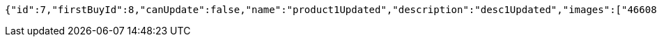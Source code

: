 [source,options="nowrap"]
----
{"id":7,"firstBuyId":8,"canUpdate":false,"name":"product1Updated","description":"desc1Updated","images":["466085dd-178b-4cac-b668-38a6a0fa8bb6.jpeg","9a0db3ae-45cf-467d-acf2-753078c34e9d.jpeg"],"price":50.05,"category":6,"totalCount":50500,"createdAt":"2021-08-31T16:26:55.375136","updatedAt":"2021-08-31T16:26:55.693821325"}
----